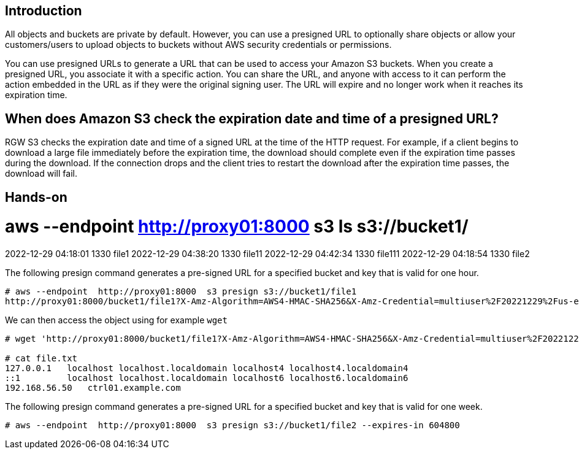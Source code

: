 == Introduction

All objects and buckets are private by default. However, you can use a presigned URL to optionally share objects or allow your customers/users to upload objects to buckets without AWS security credentials or permissions.

You can use presigned URLs to generate a URL that can be used to access your Amazon S3 buckets. When you create a presigned URL, you associate it with a specific action. You can share the URL, and anyone with access to it can perform the action embedded in the URL as if they were the original signing user. The URL will expire and no longer work when it reaches its expiration time.

== When does Amazon S3 check the expiration date and time of a presigned URL?

RGW S3 checks the expiration date and time of a signed URL at the time of the HTTP request. For example, if a client begins to download a large file immediately before the expiration time, the download should complete even if the expiration time passes during the download. If the connection drops and the client tries to restart the download after the expiration time passes, the download will fail.

== Hands-on

# aws --endpoint  http://proxy01:8000 s3 ls s3://bucket1/
2022-12-29 04:18:01       1330 file1
2022-12-29 04:38:20       1330 file11
2022-12-29 04:42:34       1330 file111
2022-12-29 04:18:54       1330 file2

The following presign command generates a pre-signed URL for a specified bucket and key that is valid for one hour.

----
# aws --endpoint  http://proxy01:8000  s3 presign s3://bucket1/file1
http://proxy01:8000/bucket1/file1?X-Amz-Algorithm=AWS4-HMAC-SHA256&X-Amz-Credential=multiuser%2F20221229%2Fus-east-1%2Fs3%2Faws4_request&X-Amz-Date=20221229T153107Z&X-Amz-Expires=3600&X-Amz-SignedHeaders=host&X-Amz-Signature=0edddb0082c5433e29349eaecf92e2d928a38e85d8897cbf5f9893fb64885cdc
----

We can then access the object using for example `wget`

----
# wget 'http://proxy01:8000/bucket1/file1?X-Amz-Algorithm=AWS4-HMAC-SHA256&X-Amz-Credential=multiuser%2F20221229%2Fus-east-1%2Fs3%2Faws4_request&X-Amz-Date=20221229T153107Z&X-Amz-Expires=3600&X-Amz-SignedHeaders=host&X-Amz-Signature=0edddb0082c5433e29349eaecf92e2d928a38e85d8897cbf5f9893fb64885cdc' -O file.txt

# cat file.txt
127.0.0.1   localhost localhost.localdomain localhost4 localhost4.localdomain4
::1         localhost localhost.localdomain localhost6 localhost6.localdomain6
192.168.56.50	ctrl01.example.com
----

The following presign command generates a pre-signed URL for a specified bucket and key that is valid for one week.

----
# aws --endpoint  http://proxy01:8000  s3 presign s3://bucket1/file2 --expires-in 604800
----


